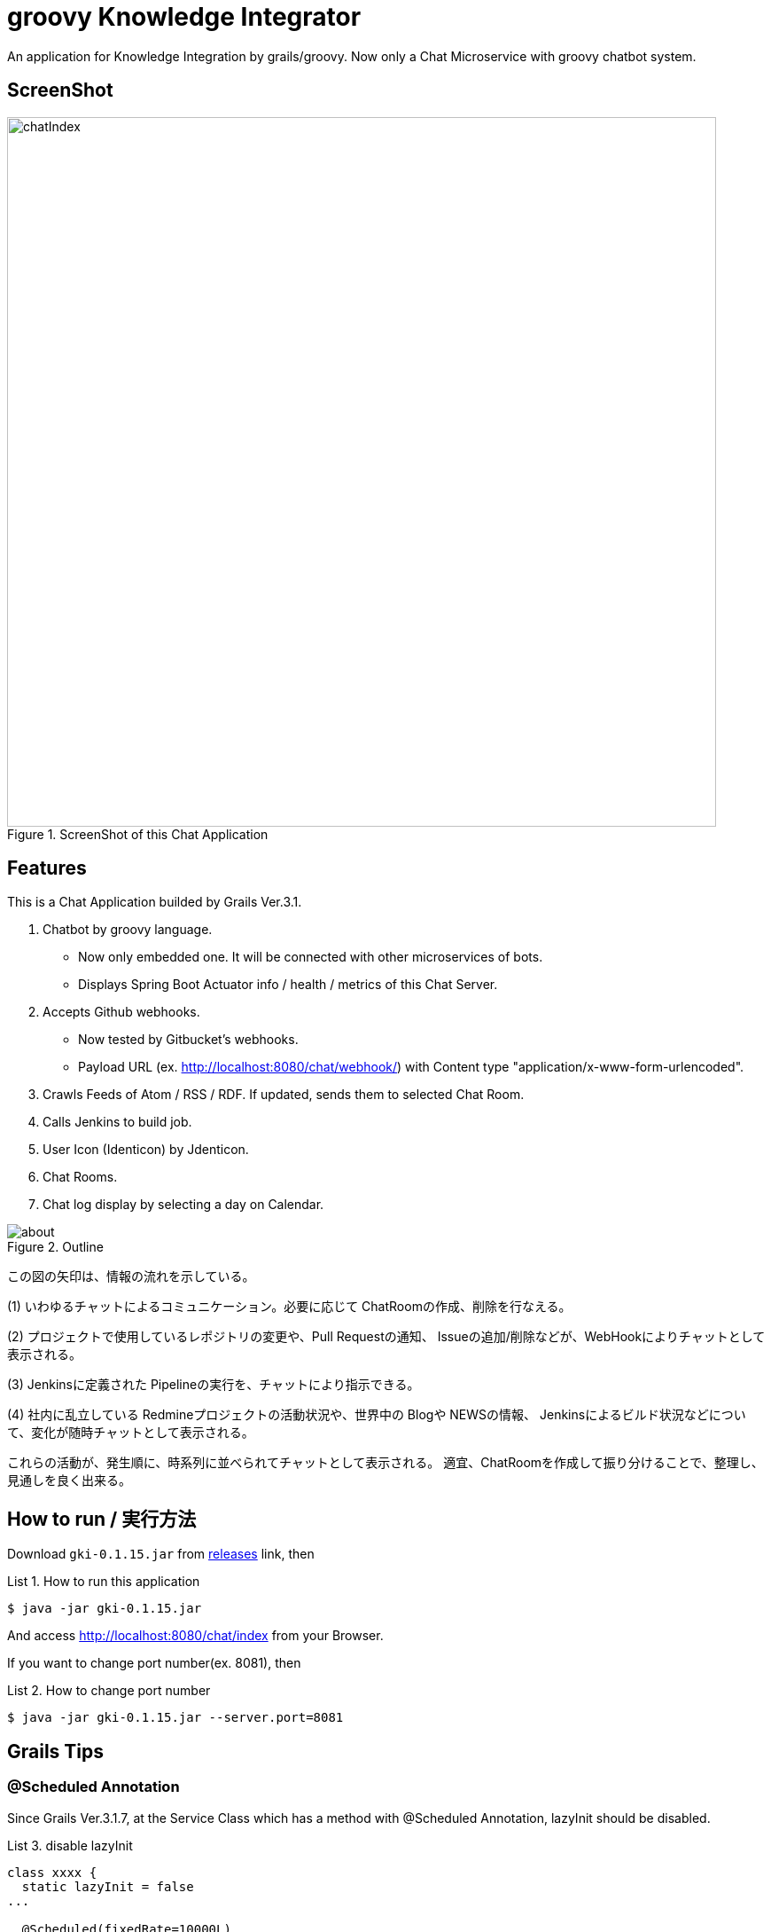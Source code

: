 = groovy Knowledge Integrator
:example-caption: List

An application for Knowledge Integration by grails/groovy.
Now only a Chat Microservice with groovy chatbot system.


== ScreenShot

.ScreenShot of this Chat Application
image::https://raw.githubusercontent.com/nobusugi246/groovy-knowledge-integrator/master/images/chatIndex.png[width=800]


== Features

This is a Chat Application builded by Grails Ver.3.1.

. Chatbot by groovy language.
** Now only embedded one. It will be connected with other microservices of bots.
** Displays Spring Boot Actuator info / health / metrics of this Chat Server.
. Accepts Github webhooks.
** Now tested by Gitbucket's webhooks.
** Payload URL (ex. http://localhost:8080/chat/webhook/) with
   Content type "application/x-www-form-urlencoded".
. Crawls Feeds of Atom / RSS / RDF. If updated, sends them to selected Chat Room.
. Calls Jenkins to build job.
. User Icon (Identicon) by Jdenticon.
. Chat Rooms.
. Chat log display by selecting a day on Calendar.


.Outline
image::images/about.png[]

この図の矢印は、情報の流れを示している。

(1) いわゆるチャットによるコミュニケーション。必要に応じて ChatRoomの作成、削除を行なえる。

(2) プロジェクトで使用しているレポジトリの変更や、Pull Requestの通知、
Issueの追加/削除などが、WebHookによりチャットとして表示される。

(3) Jenkinsに定義された Pipelineの実行を、チャットにより指示できる。

(4) 社内に乱立している Redmineプロジェクトの活動状況や、世界中の Blogや NEWSの情報、
Jenkinsによるビルド状況などについて、変化が随時チャットとして表示される。

これらの活動が、発生順に、時系列に並べられてチャットとして表示される。
適宜、ChatRoomを作成して振り分けることで、整理し、見通しを良く出来る。


== How to run / 実行方法

Download `gki-0.1.15.jar` from
https://github.com/nobusugi246/groovy-knowledge-integrator/releases[releases]
link, then

.How to run this application
====
----
$ java -jar gki-0.1.15.jar
----
====

And access http://localhost:8080/chat/index from your Browser.

If you want to change port number(ex. 8081), then

.How to change port number
====
----
$ java -jar gki-0.1.15.jar --server.port=8081
----
====


== Grails Tips

=== @Scheduled Annotation

Since Grails Ver.3.1.7, at the Service Class which has a method with @Scheduled Annotation,
lazyInit should be disabled.

.disable lazyInit
====
[source, groovy]
----
class xxxx {
  static lazyInit = false
...

  @Scheduled(fixedRate=10000L)
  void yyyy() {
...
  }
}
----
====


== License / ライセンス

Apache License Version 2.0


== Acknowledgements / 謝辞

* Many thanks to Grails and it's ecosystem.
** https://grails.org/

* Very good testing samples for Grails, Spring Boot.
** https://github.com/jeffbrown/testingdemo

* Many thanks to Jdenticon.
** https://github.com/dmester/jdenticon


== ChangLog / 変更履歴

* Ver.0.1.15, Minor improvements. : 2016-06-14

* Ver.0.1.14, Fix #4, #20. : 2016-06-12

* Ver.0.1.13, Fix #17. : 2016-06-08

* Ver.0.1.12, Fix #13, #14, #15. : 2016-06-05

* Ver.0.1.11, Upgrade to Grails 3.1.8, fix #11. : 2016-06-01

* Ver.0.1.10, Fix export, add import Configuration with ConfigSlurper. fix #9, #10. : 2016-05-30

* Ver.0.1.9, Upgrade to Grails 3.1.7, add feature of export Configuration. : 2016-05-29

* Ver.0.1.8, Fix #6, #8. : 2016-05-24

* Ver.0.1.7, View only last one item when feed added. : 2016-05-23

* Ver.0.1.6, Add initial FeedCrawler. : 2016-05-22

* Ver.0.1.5, Add initial WebHook Configuration. : 2016-05-19

* Ver.0.1.4, Add delay between messages of list. : 2016-05-15

* Ver.0.1.3, Add link to Issue/Pull Request No. of Chat Message. : 2016-05-13

* Ver.0.1.2, Update to display Spring Boot Actuator info/health/metrics, and accept Github webhooks. : 2016-05-12

* Ver.0.1.1, Add log viewer by selected date and `users` command. : 2016-05-10

* Ver.0.1.0, Initial release. : 2016-05-09

